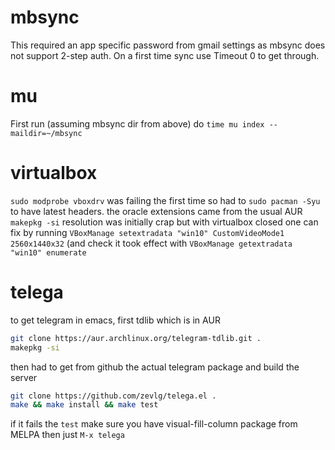 * mbsync
This required an app specific password from gmail settings as mbsync does not support 2-step auth.
On a first time sync use Timeout 0 to get through.
* mu
First run (assuming mbsync dir from above) do ~time mu index --maildir=~/mbsync~
* virtualbox
~sudo modprobe vboxdrv~ was failing the first time so had to ~sudo pacman -Syu~ to have latest headers.
the oracle extensions came from the usual AUR ~makepkg -si~
resolution was initially crap but with virtualbox closed one can fix by running ~VBoxManage setextradata "win10" CustomVideoMode1 2560x1440x32~
(and check it took effect with ~VBoxManage getextradata "win10" enumerate~
* telega
to get telegram in emacs, first tdlib which is in AUR
#+BEGIN_SRC bash
git clone https://aur.archlinux.org/telegram-tdlib.git .
makepkg -si
#+END_SRC
then had to get from github the actual telegram package and build the server
#+BEGIN_SRC bash
git clone https://github.com/zevlg/telega.el .
make && make install && make test
#+END_SRC
if it fails the =test= make sure you have visual-fill-column package from MELPA
then just ~M-x telega~
